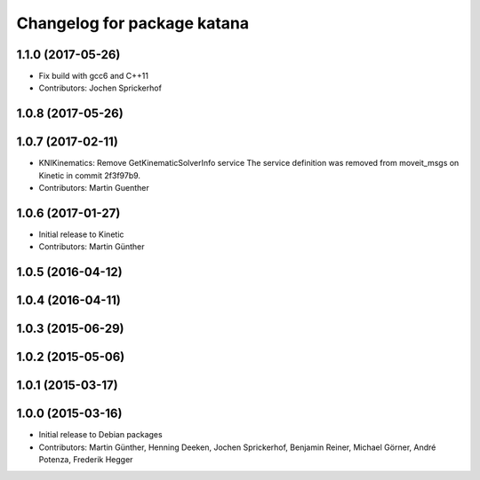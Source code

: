 ^^^^^^^^^^^^^^^^^^^^^^^^^^^^
Changelog for package katana
^^^^^^^^^^^^^^^^^^^^^^^^^^^^

1.1.0 (2017-05-26)
------------------
* Fix build with gcc6 and C++11
* Contributors: Jochen Sprickerhof

1.0.8 (2017-05-26)
------------------

1.0.7 (2017-02-11)
------------------
* KNIKinematics: Remove GetKinematicSolverInfo service
  The service definition was removed from moveit_msgs on Kinetic in commit 2f3f97b9.
* Contributors: Martin Guenther

1.0.6 (2017-01-27)
------------------
* Initial release to Kinetic
* Contributors: Martin Günther

1.0.5 (2016-04-12)
------------------

1.0.4 (2016-04-11)
------------------

1.0.3 (2015-06-29)
------------------

1.0.2 (2015-05-06)
------------------

1.0.1 (2015-03-17)
------------------

1.0.0 (2015-03-16)
------------------
* Initial release to Debian packages
* Contributors: Martin Günther, Henning Deeken, Jochen Sprickerhof, Benjamin Reiner, Michael Görner, André Potenza, Frederik Hegger
